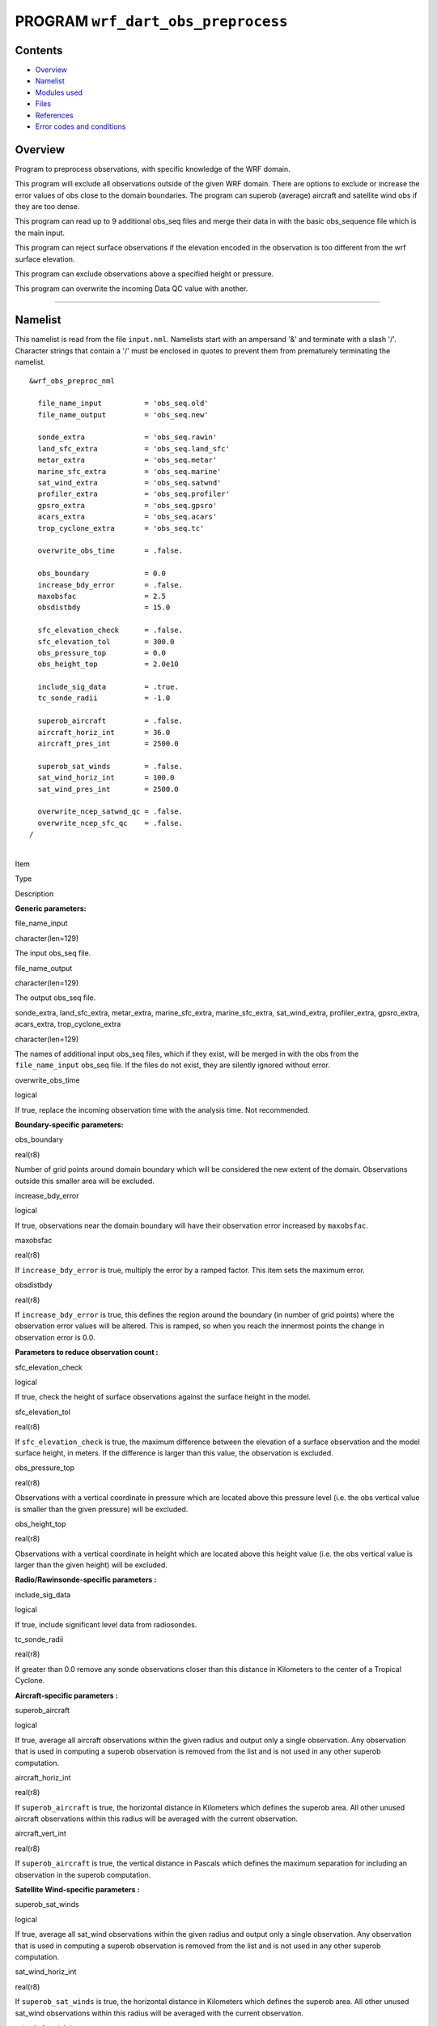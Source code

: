 PROGRAM ``wrf_dart_obs_preprocess``
===================================

Contents
--------

-  `Overview <#overview>`__
-  `Namelist <#namelist>`__
-  `Modules used <#modules_used>`__
-  `Files <#files>`__
-  `References <#references>`__
-  `Error codes and conditions <#error_codes_and_conditions>`__

Overview
--------

Program to preprocess observations, with specific knowledge of the WRF domain.

This program will exclude all observations outside of the given WRF domain. There are options to exclude or increase the
error values of obs close to the domain boundaries. The program can superob (average) aircraft and satellite wind obs if
they are too dense.

This program can read up to 9 additional obs_seq files and merge their data in with the basic obs_sequence file which is
the main input.

This program can reject surface observations if the elevation encoded in the observation is too different from the wrf
surface elevation.

This program can exclude observations above a specified height or pressure.

This program can overwrite the incoming Data QC value with another.

--------------

Namelist
--------

This namelist is read from the file ``input.nml``. Namelists start with an ampersand '&' and terminate with a slash '/'.
Character strings that contain a '/' must be enclosed in quotes to prevent them from prematurely terminating the
namelist.

::

   &wrf_obs_preproc_nml

     file_name_input          = 'obs_seq.old'
     file_name_output         = 'obs_seq.new'
     
     sonde_extra              = 'obs_seq.rawin'
     land_sfc_extra           = 'obs_seq.land_sfc'
     metar_extra              = 'obs_seq.metar'
     marine_sfc_extra         = 'obs_seq.marine'
     sat_wind_extra           = 'obs_seq.satwnd'
     profiler_extra           = 'obs_seq.profiler'
     gpsro_extra              = 'obs_seq.gpsro'
     acars_extra              = 'obs_seq.acars'
     trop_cyclone_extra       = 'obs_seq.tc'
     
     overwrite_obs_time       = .false.  
     
     obs_boundary             = 0.0
     increase_bdy_error       = .false.  
     maxobsfac                = 2.5   
     obsdistbdy               = 15.0  
     
     sfc_elevation_check      = .false.  
     sfc_elevation_tol        = 300.0  
     obs_pressure_top         = 0.0  
     obs_height_top           = 2.0e10  
     
     include_sig_data         = .true.   
     tc_sonde_radii           = -1.0  
     
     superob_aircraft         = .false.  
     aircraft_horiz_int       = 36.0  
     aircraft_pres_int        = 2500.0  
     
     superob_sat_winds        = .false.    
     sat_wind_horiz_int       = 100.0   
     sat_wind_pres_int        = 2500.0  
     
     overwrite_ncep_satwnd_qc = .false.    
     overwrite_ncep_sfc_qc    = .false.  
   /

| 

.. container::

   Item

Type

Description

**Generic parameters:**

file_name_input

character(len=129)

The input obs_seq file.

file_name_output

character(len=129)

The output obs_seq file.

sonde_extra, land_sfc_extra, metar_extra, marine_sfc_extra, marine_sfc_extra, sat_wind_extra, profiler_extra,
gpsro_extra, acars_extra, trop_cyclone_extra

character(len=129)

The names of additional input obs_seq files, which if they exist, will be merged in with the obs from the
``file_name_input`` obs_seq file. If the files do not exist, they are silently ignored without error.

overwrite_obs_time

logical

If true, replace the incoming observation time with the analysis time. Not recommended.

**Boundary-specific parameters:**

obs_boundary

real(r8)

Number of grid points around domain boundary which will be considered the new extent of the domain. Observations outside
this smaller area will be excluded.

increase_bdy_error

logical

If true, observations near the domain boundary will have their observation error increased by ``maxobsfac``.

maxobsfac

real(r8)

If ``increase_bdy_error`` is true, multiply the error by a ramped factor. This item sets the maximum error.

obsdistbdy

real(r8)

If ``increase_bdy_error`` is true, this defines the region around the boundary (in number of grid points) where the
observation error values will be altered. This is ramped, so when you reach the innermost points the change in
observation error is 0.0.

**Parameters to reduce observation count :**

sfc_elevation_check

logical

If true, check the height of surface observations against the surface height in the model.

sfc_elevation_tol

real(r8)

If ``sfc_elevation_check`` is true, the maximum difference between the elevation of a surface observation and the model
surface height, in meters. If the difference is larger than this value, the observation is excluded.

obs_pressure_top

real(r8)

Observations with a vertical coordinate in pressure which are located above this pressure level (i.e. the obs vertical
value is smaller than the given pressure) will be excluded.

obs_height_top

real(r8)

Observations with a vertical coordinate in height which are located above this height value (i.e. the obs vertical value
is larger than the given height) will be excluded.

**Radio/Rawinsonde-specific parameters :**

include_sig_data

logical

If true, include significant level data from radiosondes.

tc_sonde_radii

real(r8)

If greater than 0.0 remove any sonde observations closer than this distance in Kilometers to the center of a Tropical
Cyclone.

**Aircraft-specific parameters :**

superob_aircraft

logical

If true, average all aircraft observations within the given radius and output only a single observation. Any observation
that is used in computing a superob observation is removed from the list and is not used in any other superob
computation.

aircraft_horiz_int

real(r8)

If ``superob_aircraft`` is true, the horizontal distance in Kilometers which defines the superob area. All other unused
aircraft observations within this radius will be averaged with the current observation.

aircraft_vert_int

real(r8)

If ``superob_aircraft`` is true, the vertical distance in Pascals which defines the maximum separation for including an
observation in the superob computation.

**Satellite Wind-specific parameters :**

superob_sat_winds

logical

If true, average all sat_wind observations within the given radius and output only a single observation. Any observation
that is used in computing a superob observation is removed from the list and is not used in any other superob
computation.

sat_wind_horiz_int

real(r8)

If ``superob_sat_winds`` is true, the horizontal distance in Kilometers which defines the superob area. All other unused
sat_wind observations within this radius will be averaged with the current observation.

sat_wind_vert_int

real(r8)

If ``superob_sat_winds`` is true, the vertical distance in Pascals which defines the maximum separation for including an
observation in the superob computation.

overwrite_ncep_satwnd_qc

logical

If true, replace the incoming Data QC value in satellite wind observations with 2.0.

**Surface Observation-specific parameters :**

overwrite_ncep_sfc_qc

logical

If true, replace the incoming Data QC value in surface observations with 2.0.

| 

--------------

.. _modules_used:

Modules used
------------

::

   types_mod
   obs_sequence_mod
   utilities_mod
   obs_kind_mod
   time_manager_mod
   model_mod
   netcdf

--------------

Files
-----

-  Input namelist ; ``input.nml``
-  Input WRF state netCDF files; ``wrfinput_d01,    wrfinput_d02, ...``
-  Input obs_seq files (as specified in namelist)
-  Output obs_seq file (as specified in namelist)

File formats
~~~~~~~~~~~~

This utility can read one or more obs_seq files and combine them while doing the rest of the processing. It uses the
standard DART observation sequence file format.

--------------

References
----------

-  Generously contributed by Ryan Torn.

--------------

.. _error_codes_and_conditions:

Error codes and conditions
--------------------------

.. container:: errors

   Routine

Message

Comment

wrf_dart_obs_preprocess

wrf_dart_obs_preprocess

wrf_dart_obs_preprocess

wrf_dart_obs_preprocess
